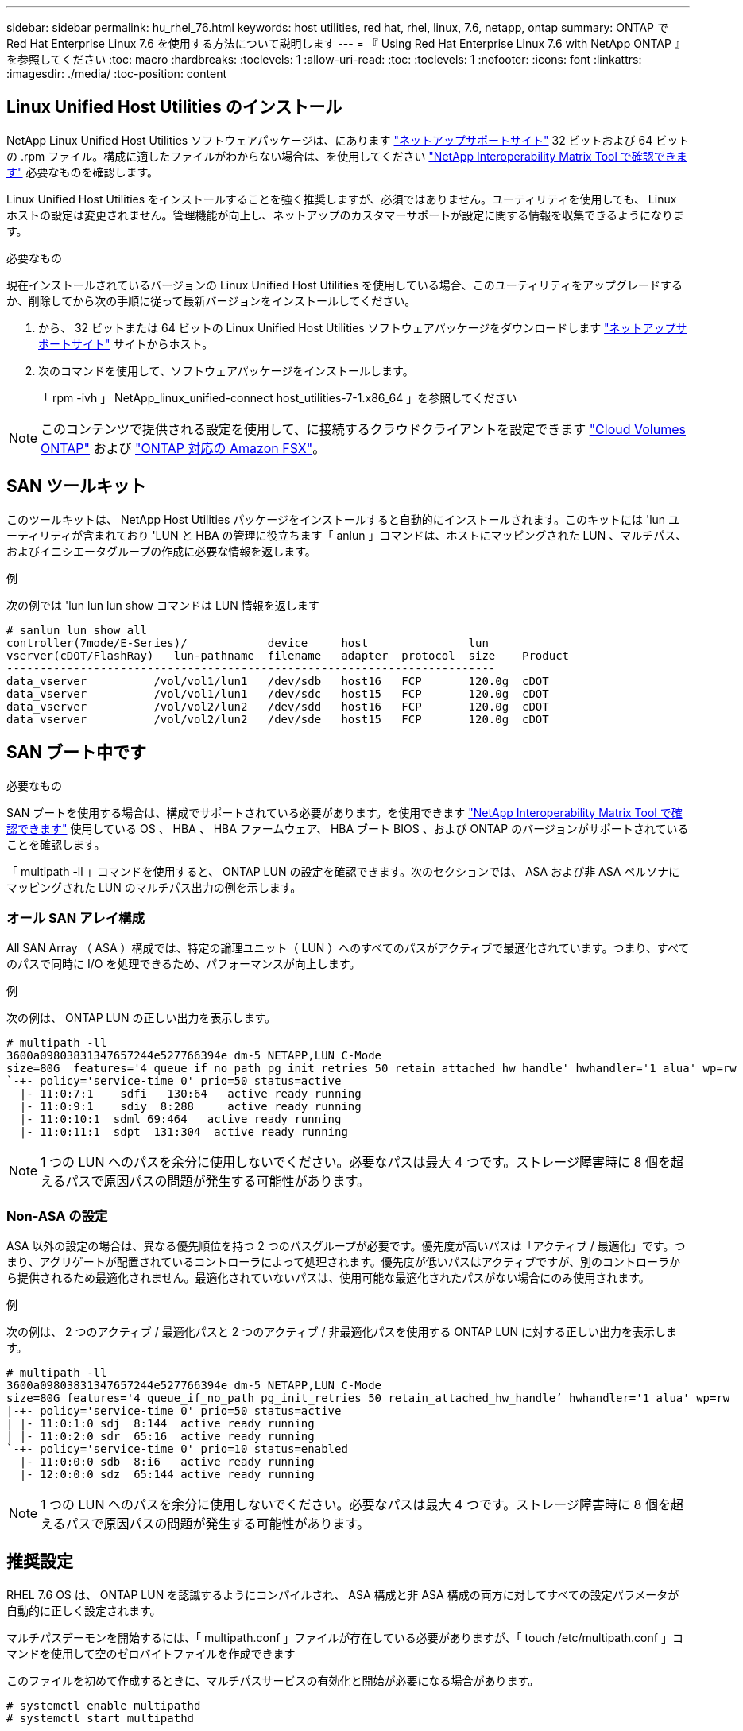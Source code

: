 ---
sidebar: sidebar 
permalink: hu_rhel_76.html 
keywords: host utilities, red hat, rhel, linux, 7.6, netapp, ontap 
summary: ONTAP で Red Hat Enterprise Linux 7.6 を使用する方法について説明します 
---
= 『 Using Red Hat Enterprise Linux 7.6 with NetApp ONTAP 』を参照してください
:toc: macro
:hardbreaks:
:toclevels: 1
:allow-uri-read: 
:toc: 
:toclevels: 1
:nofooter: 
:icons: font
:linkattrs: 
:imagesdir: ./media/
:toc-position: content




== Linux Unified Host Utilities のインストール

NetApp Linux Unified Host Utilities ソフトウェアパッケージは、にあります link:https://mysupport.netapp.com/NOW/cgi-bin/software/?product=Host+Utilities+-+SAN&platform=Linux["ネットアップサポートサイト"^] 32 ビットおよび 64 ビットの .rpm ファイル。構成に適したファイルがわからない場合は、を使用してください link:https://mysupport.netapp.com/matrix/#welcome["NetApp Interoperability Matrix Tool で確認できます"^] 必要なものを確認します。

Linux Unified Host Utilities をインストールすることを強く推奨しますが、必須ではありません。ユーティリティを使用しても、 Linux ホストの設定は変更されません。管理機能が向上し、ネットアップのカスタマーサポートが設定に関する情報を収集できるようになります。

.必要なもの
現在インストールされているバージョンの Linux Unified Host Utilities を使用している場合、このユーティリティをアップグレードするか、削除してから次の手順に従って最新バージョンをインストールしてください。

. から、 32 ビットまたは 64 ビットの Linux Unified Host Utilities ソフトウェアパッケージをダウンロードします link:https://mysupport.netapp.com/NOW/cgi-bin/software/?product=Host+Utilities+-+SAN&platform=Linux["ネットアップサポートサイト"^] サイトからホスト。
. 次のコマンドを使用して、ソフトウェアパッケージをインストールします。
+
「 rpm -ivh 」 NetApp_linux_unified-connect host_utilities-7-1.x86_64 」を参照してください




NOTE: このコンテンツで提供される設定を使用して、に接続するクラウドクライアントを設定できます link:https://docs.netapp.com/us-en/cloud-manager-cloud-volumes-ontap/index.html["Cloud Volumes ONTAP"^] および link:https://docs.netapp.com/us-en/cloud-manager-fsx-ontap/index.html["ONTAP 対応の Amazon FSX"^]。



== SAN ツールキット

このツールキットは、 NetApp Host Utilities パッケージをインストールすると自動的にインストールされます。このキットには 'lun ユーティリティが含まれており 'LUN と HBA の管理に役立ちます「 anlun 」コマンドは、ホストにマッピングされた LUN 、マルチパス、およびイニシエータグループの作成に必要な情報を返します。

.例
次の例では 'lun lun lun show コマンドは LUN 情報を返します

[listing]
----
# sanlun lun show all
controller(7mode/E-Series)/            device     host               lun
vserver(cDOT/FlashRay)   lun-pathname  filename   adapter  protocol  size    Product
-------------------------------------------------------------------------
data_vserver          /vol/vol1/lun1   /dev/sdb   host16   FCP       120.0g  cDOT
data_vserver          /vol/vol1/lun1   /dev/sdc   host15   FCP       120.0g  cDOT
data_vserver          /vol/vol2/lun2   /dev/sdd   host16   FCP       120.0g  cDOT
data_vserver          /vol/vol2/lun2   /dev/sde   host15   FCP       120.0g  cDOT
----


== SAN ブート中です

.必要なもの
SAN ブートを使用する場合は、構成でサポートされている必要があります。を使用できます link:https://mysupport.netapp.com/matrix/imt.jsp?components=85803;&solution=1&isHWU&src=IMT["NetApp Interoperability Matrix Tool で確認できます"^] 使用している OS 、 HBA 、 HBA ファームウェア、 HBA ブート BIOS 、および ONTAP のバージョンがサポートされていることを確認します。

「 multipath -ll 」コマンドを使用すると、 ONTAP LUN の設定を確認できます。次のセクションでは、 ASA および非 ASA ペルソナにマッピングされた LUN のマルチパス出力の例を示します。



=== オール SAN アレイ構成

All SAN Array （ ASA ）構成では、特定の論理ユニット（ LUN ）へのすべてのパスがアクティブで最適化されています。つまり、すべてのパスで同時に I/O を処理できるため、パフォーマンスが向上します。

.例
次の例は、 ONTAP LUN の正しい出力を表示します。

[listing]
----
# multipath -ll
3600a09803831347657244e527766394e dm-5 NETAPP,LUN C-Mode
size=80G  features='4 queue_if_no_path pg_init_retries 50 retain_attached_hw_handle' hwhandler='1 alua' wp=rw
`-+- policy='service-time 0' prio=50 status=active
  |- 11:0:7:1    sdfi   130:64   active ready running
  |- 11:0:9:1    sdiy  8:288     active ready running
  |- 11:0:10:1  sdml 69:464   active ready running
  |- 11:0:11:1  sdpt  131:304  active ready running
----

NOTE: 1 つの LUN へのパスを余分に使用しないでください。必要なパスは最大 4 つです。ストレージ障害時に 8 個を超えるパスで原因パスの問題が発生する可能性があります。



=== Non-ASA の設定

ASA 以外の設定の場合は、異なる優先順位を持つ 2 つのパスグループが必要です。優先度が高いパスは「アクティブ / 最適化」です。つまり、アグリゲートが配置されているコントローラによって処理されます。優先度が低いパスはアクティブですが、別のコントローラから提供されるため最適化されません。最適化されていないパスは、使用可能な最適化されたパスがない場合にのみ使用されます。

.例
次の例は、 2 つのアクティブ / 最適化パスと 2 つのアクティブ / 非最適化パスを使用する ONTAP LUN に対する正しい出力を表示します。

[listing]
----
# multipath -ll
3600a09803831347657244e527766394e dm-5 NETAPP,LUN C-Mode
size=80G features='4 queue_if_no_path pg_init_retries 50 retain_attached_hw_handle’ hwhandler='1 alua' wp=rw
|-+- policy='service-time 0' prio=50 status=active
| |- 11:0:1:0 sdj  8:144  active ready running
| |- 11:0:2:0 sdr  65:16  active ready running
`-+- policy='service-time 0' prio=10 status=enabled
  |- 11:0:0:0 sdb  8:i6   active ready running
  |- 12:0:0:0 sdz  65:144 active ready running
----

NOTE: 1 つの LUN へのパスを余分に使用しないでください。必要なパスは最大 4 つです。ストレージ障害時に 8 個を超えるパスで原因パスの問題が発生する可能性があります。



== 推奨設定

RHEL 7.6 OS は、 ONTAP LUN を認識するようにコンパイルされ、 ASA 構成と非 ASA 構成の両方に対してすべての設定パラメータが自動的に正しく設定されます。

マルチパスデーモンを開始するには、「 multipath.conf 」ファイルが存在している必要がありますが、「 touch /etc/multipath.conf 」コマンドを使用して空のゼロバイトファイルを作成できます

このファイルを初めて作成するときに、マルチパスサービスの有効化と開始が必要になる場合があります。

[listing]
----
# systemctl enable multipathd
# systemctl start multipathd
----
マルチパスで管理しないデバイスや、デフォルトを上書きする既存の設定がある場合を除き、「 multipath.conf 」ファイルに直接何も追加する必要はありません。

不要なデバイスを除外するには、「 multipath.conf 」ファイルに次の構文を追加します。

「 <DevId> 」を除外するデバイスの WWID の文字列に置き換えます。次のコマンドを使用して WWID を特定します。

....
blacklist {
        wwid <DevId>
        devnode "^(ram|raw|loop|fd|md|dm-|sr|scd|st)[0-9]*"
        devnode "^hd[a-z]"
        devnode "^cciss.*"
}
....
.例
この例では、 `sda` は、ブラックリストに追加する必要があるローカルSCSIディスクです。

.手順
. 次のコマンドを実行して WWID を特定します。
+
....
# /lib/udev/scsi_id -gud /dev/sda
360030057024d0730239134810c0cb833
....
. /etc/multipath.conf 内のブラックリストスタンザに、次の WWID を追加します。
+
....
blacklist {
     wwid   360030057024d0730239134810c0cb833
     devnode "^(ram|raw|loop|fd|md|dm-|sr|scd|st)[0-9]*"
     devnode "^hd[a-z]"
     devnode "^cciss.*"
}
....


デフォルト設定を上書きする可能性のあるレガシー設定については '/etc/multipath.conf ファイルを必ず確認してください

次の表に、 ONTAP LUN のクリティカルな「マルチパス」パラメータと必要な値を示します。ホストが他のベンダーの LUN に接続されていて、これらのパラメータのいずれかが上書きされた場合は、 ONTAP LUN に特に適用される「マルチパス .conf 」の後の行で修正する必要があります。そうしないと、 ONTAP LUN が想定どおりに機能しない可能性があります。これらのデフォルト設定は、影響を十分に理解したうえで、ネットアップや OS のベンダーに相談して無視してください。

[cols="2*"]
|===
| パラメータ | 設定 


| detect_prio | はい。 


| DEV_DETION_TMO | " 無限 " 


| フェイルバック | 即時 


| fast_io_fail_TMO | 5. 


| の機能 | "3 queue_if_no_path pg_init_retries 50" 


| flush_on_last_del | はい。 


| hardware_handler | 0 


| パスの再試行なし | キュー 


| path_checker です | " tur " 


| path_grouping_policy | 「 group_by_prio 」 


| path_selector | "service-time 0" 


| polling _interval （ポーリング間隔） | 5. 


| Prio | ONTAP 


| プロダクト | LUN. * 


| retain_attached _hw_handler | はい。 


| RR_weight を指定します | " 均一 " 


| ユーザーフレンドリ名 | いいえ 


| ベンダー | ネットアップ 
|===
.例
次の例は、オーバーライドされたデフォルトを修正する方法を示しています。この場合 ' マルチパス .conf ファイルは 'path_checker' および ONTAP LUN と互換性のない 'no-path_retry' の値を定義しますホストに接続された他の SAN アレイが原因でアレイを削除できない場合は、デバイススタンザを使用して ONTAP LUN 専用にパラメータを修正できます。

[listing]
----
defaults {
   path_checker      readsector0
   no_path_retry      fail
}

devices {
   device {
      vendor         "NETAPP  "
      product         "LUN.*"
      no_path_retry     queue
      path_checker      tur
   }
}
----


=== KVM 設定

Kernel-based Virtual Machine （ KVM ）の設定にも推奨設定を使用できます。LUN がハイパーバイザーにマッピングされるため、 KVM の設定を変更する必要はありません。



== 既知の問題および制限

[cols="4*"]
|===
| NetApp バグ ID | タイトル | 説明 | Bugzilla ID 


| 1440718 | SCSI再スキャンを実行せずにLUNのマッピングまたはマッピングを解除すると、ホストでデータが破損する可能性があります。 | 「可_変更後_ WWID」のマルチパス設定パラメータを「YES」に設定すると、WWIDが変更された場合にパスデバイスへのアクセスが無効になります。パスのWWIDがマルチパスデバイスのWWIDにリストアされるまで、マルチパスはパスデバイスへのアクセスを無効にします。詳細については、を参照してください link:https://kb.netapp.com/Advice_and_Troubleshooting/Flash_Storage/AFF_Series/The_filesystem_corruption_on_iSCSI_LUN_on_the_Oracle_Linux_7["ネットアップのナレッジベース：Oracle Linux 7上のiSCSI LUNでファイルシステムが破損している"^]。 | 該当なし 


| link:https://mysupport.netapp.com/NOW/cgi-bin/bol?Type=Detail&Display=1186754["1186754"^] | ホストの検出中に、 QLogic QLE2742 を搭載した RHEL7U6 のリモートポートがブロックされることがあります | ホストの検出中、 QLogic QLE2742 アダプタを搭載した RHEL7U6 ホストの FC リモートポートのステータスがブロック状態になることがあります。ブロックされたリモートポートが原因で、 LUN へのパスが使用できなくなる可能性があります。ストレージフェイルオーバー時に、パスの冗長性が低下して I/O が停止する可能性があります。リモートポートのステータスを確認するには、次のコマンドを入力します。 # cat /sys/class/fc_remote_ports/rport-*/port_state | link:https://bugzilla.redhat.com/show_bug.cgi?id=1628039["1628039"^] 


| link:https://mysupport.netapp.com/NOW/cgi-bin/bol?Type=Detail&Display=1190698["1190698"^] | ストレージフェイルオーバー処理中に、 QLogic QLE2672 ホストを含む RHEL7U6 のリモートポートステータスがブロックされることがあります | ストレージフェイルオーバー処理の実行中に、 Red Hat Enterprise Linux （ RHEL ） 7U6 で QLogic QLE2672 ホストの FC リモートポートがブロックされることがあります。ストレージノードが停止すると論理インターフェイスが停止するため、リモートポートでストレージノードのステータスがブロック済みに設定されます。ストレージノードが最適状態に戻ると、論理インターフェイスも稼働し、リモートポートがオンラインになります。ただし、リモートポートはまだブロックされている可能性があります。このブロック状態は、マルチパスレイヤで LUN に障害が発生したと登録されます。リモートポートの状態を確認するには、次のコマンドを使用します。 # cat /sys/class/fc_remote_ports/rport-*/port_state | link:https://bugzilla.redhat.com/show_bug.cgi?id=1643459["1643459."^] 
|===


== リリースノート



=== ASM ミラーリング

ASMミラーリングでは、ASMが問題を認識して代替障害グループに切り替えるために、Linuxマルチパス設定の変更が必要になる場合があります。ONTAP 上のほとんどの ASM 構成では、外部冗長性が使用されます。つまり、データ保護は外部アレイによって提供され、 ASM はデータをミラーリングしません。一部のサイトでは、通常の冗長性を備えた ASM を使用して、通常は異なるサイト間で双方向ミラーリングを提供しています。を参照してください link:https://www.netapp.com/us/media/tr-3633.pdf["ONTAP を基盤にした Oracle データベース"^] を参照してください。
